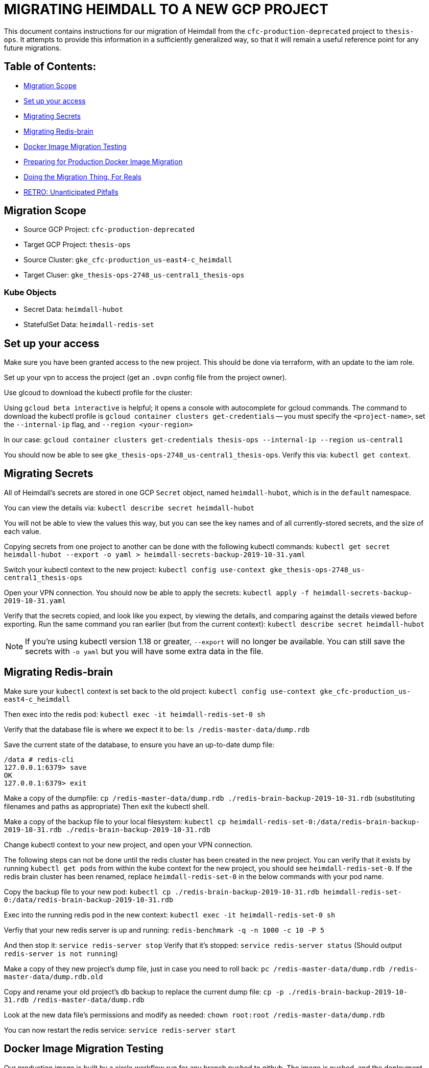 [#migrating-heimdall-to-a-new-gcp-project]
= MIGRATING HEIMDALL TO A NEW GCP PROJECT

This document contains instructions for our migration of Heimdall from the
`cfc-production-deprecated` project to `thesis-ops`. It attempts to provide
this information in a sufficiently generalized way, so that it will remain a
useful reference point for any future migrations.

[#table-of-contents]
== Table of Contents:

* <<migration-scope,Migration Scope>>
* <<set-up-your-access,Set up your access>>
* <<migrating-secrets,Migrating Secrets>>
* <<migrating-redis-brain,Migrating Redis-brain>>
* <<docker-image-migration-testing,Docker Image Migration Testing>>
* <<preparing-for-production-docker-image-migration,Preparing for Production Docker Image Migration>>
* <<doing-the-migration-thing-for-reals,Doing the Migration Thing, For Reals>>
* <<retro-unanticipated-pitfalls,RETRO: Unanticipated Pitfalls>>

[#migration-scope]
== Migration Scope

* Source GCP Project: `cfc-production-deprecated`
* Target GCP Project: `thesis-ops`
* Source Cluster: `gke_cfc-production_us-east4-c_heimdall`
* Target Cluser: `gke_thesis-ops-2748_us-central1_thesis-ops`

[#kube-objects]
=== Kube Objects

* Secret Data: `heimdall-hubot`
* StatefulSet Data: `heimdall-redis-set`

[#set-up-your-access]
== Set up your access

Make sure you have been granted access to the new project. This should be
done via terraform, with an update to the iam role.

Set up your vpn to access the project (get an `.ovpn` config file from the project owner).

Use glcoud to download the kubectl profile for the cluster:

Using `gcloud beta interactive` is helpful; it opens a console with
autocomplete for gcloud commands. The command to download the kubectl profile
is `gcloud container clusters get-credentials` -- you must specify the
`<project-name>`, set the `--internal-ip` flag, and `--region <your-region>`

In our case:
`gcloud container clusters get-credentials thesis-ops --internal-ip --region us-central1`

You should now be able to see `gke_thesis-ops-2748_us-central1_thesis-ops`.
Verify this via: `kubectl get context`.

[#migrating-secrets]
== Migrating Secrets

All of Heimdall's secrets are stored in one GCP `Secret` object, named
`heimdall-hubot`, which is in the `default` namespace.

You can view the details via:
`kubectl describe secret heimdall-hubot`

You will not be able to view the values this way, but you can see the key names
and of all currently-stored secrets, and the size of each value.

Copying secrets from one project to another can be done with the following
kubectl commands:
`kubectl get secret heimdall-hubot --export -o yaml > heimdall-secrets-backup-2019-10-31.yaml`

Switch your kubectl context to the new project:
`kubectl config use-context gke_thesis-ops-2748_us-central1_thesis-ops`

Open your VPN connection. You should now be able to apply the secrets:
`kubectl apply -f heimdall-secrets-backup-2019-10-31.yaml`

Verify that the secrets copied, and look like you expect, by viewing the
details, and comparing against the details viewed before exporting. Run the
same command you ran earlier (but from the current context):
`kubectl describe secret heimdall-hubot`

NOTE: If you're using kubectl version 1.18 or greater, `--export` will no longer
be available. You can still save the secrets with `-o yaml` but you will have
some extra data in the file.

[#migrating-redis-brain]
== Migrating Redis-brain

Make sure your `kubectl` context is set back to the old project:
`kubectl config use-context gke_cfc-production_us-east4-c_heimdall`

Then exec into the redis pod:
`kubectl exec -it heimdall-redis-set-0 sh`

Verify that the database file is where we expect it to be:
`ls /redis-master-data/dump.rdb`

Save the current state of the database, to ensure you have an up-to-date dump file:

----
/data # redis-cli
127.0.0.1:6379> save
OK
127.0.0.1:6379> exit
----

Make a copy of the dumpfile:
`cp /redis-master-data/dump.rdb ./redis-brain-backup-2019-10-31.rdb`
(substituting filenames and paths as appropriate)
Then exit the kubectl shell.

Make a copy of the backup file to your local filesystem:
`kubectl cp heimdall-redis-set-0:/data/redis-brain-backup-2019-10-31.rdb ./redis-brain-backup-2019-10-31.rdb`

Change kubectl context to your new project, and open your VPN connection.

The following steps can not be done until the redis cluster has been created in
the new project. You can verify that it exists by running `kubectl get pods`
from within the kube context for the new project, you should see
`heimdall-redis-set-0`. If the redis brain cluster has been renamed, replace
`heimdall-redis-set-0` in the below commands with your pod name.

Copy the backup file to your new pod:
`kubectl cp ./redis-brain-backup-2019-10-31.rdb heimdall-redis-set-0:/data/redis-brain-backup-2019-10-31.rdb`

Exec into the running redis pod in the new context:
`kubectl exec -it heimdall-redis-set-0 sh`

Verfiy that your new redis server is up and running:
`redis-benchmark -q -n 1000 -c 10 -P 5`

And then stop it:
`service redis-server stop`
Verify that it's stopped:
`service redis-server status` (Should output `redis-server is not running`)

Make a copy of they new project's dump file, just in case you need to roll back:
`pc /redis-master-data/dump.rdb /redis-master-data/dump.rdb.old`

Copy and rename your old project's db backup to replace the current dump file:
`cp -p ./redis-brain-backup-2019-10-31.rdb /redis-master-data/dump.rdb`

Look at the new data file's permissions and modify as needed:
`chown root:root /redis-master-data/dump.rdb`

You can now restart the redis service:
`service redis-server start`

[#docker-image-migration-testing]
== Docker Image Migration Testing

Our production image is built by a circle workflow run for any branch pushed to
github. The image is pushed, and the deployment applied, in a workflow only run
on merges to master.

In order to do a test run of the image migration without a merge to master, we
had to bypass circle, and replicate these steps manually via command line.

We first ran the image locally, without the actual secrets, just to verify that
the build worked as expected. We then updated the build to run as Valkyrie
instead of Heimdall, pushed to the Google Cloud, and deployed.

[#building-and-running-a-test-image-locally]
=== Building and running a test image locally

First, we baked an image on local, and pushed it manually to the `thesis-ops`
container registry.

We initally built an image with an abbreviated Entrypoint in
link:../infrastructure/docker/Dockerfile[the Dockerfile]. We removed the `adapter`
flag to prevent Heimdall from connecting to Flowdock:

----
- ENTRYPOINT ["bin/hubot", "--name", "heimdall", "--adapter", "reload-flowdock"]
+ ENTRYPOINT ["bin/hubot", "--name", "heimdall"]
----

We wanted to startup Heimdall in thesis-ops without enabling Flowdock, just to
see if it would boot.

With this Dockerfile edit in place, we built an image
`docker build -t heimdall-no-flowdock`
On attempting to run it locally, we got a number of errors about missing
environment variables, so we re-ran it with temporary placeholder values for the
required keys.

----
docker run --env HUBOT_FLOWDOCK_API_TOKEN="fooooo" --env GITHUB_CLIENT_ID="blahblah" --env GITHUB_CLIENT_SECRET="barrr" --env HUBOT_HOST="local" -dt heimdall-no-flowdock
----

[#pushing-the-test-image-build-to-gcp-and]
=== Pushing the test image build to GCP and

Make sure you are connected to the `thesis-ops` VPN. While this is not strictly
necessary for this step, it is good practice in general.

Ensure that you https://cloud.google.com/sdk/gcloud/reference/auth/configure-docker[have permission to push to this container registry].

Create a new tag of the image, to use the naming convention required by GCP:

`docker tag heimdall-no-flowdock gcr.io/thesis-ops-2748/heimdall-no-flowdock-for-testing`

The name _must_ match the `[HOSTNAME]/[PROJECT-ID]/[IMAGE]` pattern in order to
push successfully to the GCP project's container registry.

Push this image:

`docker push gcr.io/thesis-ops-2748/heimdall-no-flowdock-for-testing`

[#deploying-the-test-image]
=== Deploying the test image

We wanted to test the new build with the Flowdock adpater, but with minimal
confusion to Flowdock users, so we decided to run hubot as our test bot
Valkyrie instead of our live bot Heimdall.

To do this without having to re-build the image, we temporarily updated the
container spec in link:../infrastructure/kube/thesis-ops/heimdall-hubot-deployment.yaml[the deployment file]
to add a run command that will override the Dockerfile's entrypoint:

----
command: ["bin/valkyrie", "-a", "reload-flowdock"]
----

We also updated the image name in the same spec, to use the correct path for
our GCP `thesis-ops` project's container registry, and to use our custom-named
image (instead of an image tagged with a Circle CI build number).

----
- image: gcr.io/cfc-production/heimdall:USE_CIRCLE_CI_BUILDS
+ image: gcr.io/thesis-ops-2748/heimdall-no-flowdock-for-testing
----

Note that, while the `no-flowdock` tag is no longer accurate (because, in this
case, we _are_ now using the flowdock adpater via the updated run command),
the image name at this point is not really important. The name in the
deployment just needs match the name of the pushed build that you want to
deploy.

Now we can begin to spin up the services and deployments we want to test.

We're essentially manually running (some of) the `kubectl` commands that are
specified in the link:../infrastructure/kube/thesis-ops/create.sh[create file]

----
kubectl apply --record -f "infrastructure/kube/thesis-ops/heimdall-redis-stateful-set.yaml"
kubectl apply --record -f "infrastructure/kube/thesis-ops/heimdall-redis-service.yaml"
kubectl apply --record -f "infrastructure/kube/thesis-ops/heimdall-hubot-deployment.yaml"
----

Normally, we want to be careful to spin up the deployment before the service as
a safety measure to isolate the deployment from any public access. For our test,
we only need the redis stateful set and service, which can be spun up in any
order, and the Heimdall deployment.

[#preparing-for-production-docker-image-migration]
== Preparing for Production Docker Image Migration

Now that we've verified that the test image will run, we update our circle
config to apply these changes upon merge to master.

Update the `PROJECT_NAME` and `PROJECT_ID` in the link:../.circleci/config.yml[circle config file].

[#doing-the-migration-thing-for-reals]
== Doing the Migration Thing, For Reals

Since we have already created a redis stateful set, we can copy a fresh backup
of the production redis brain before proceeding with a heimdall deployment.

When ready, there will be a service outage.

* Shut down Heimdall: `kubectl delete pod <old-project-podname>`
* Stop the prouction Redis server and make a fresh backup of the Redis brain
<<migrating-redis-brain,as explained above>>
* Log into the new project's Redis service and save to create a dumpfile.
* Copy the redis backup to the new project, and overwrite the default dumpfile.
* Merge the migration PR, and let circle do its thing.

[retro-unanticipated-pitfalls]
=== RETRO: Unanticipated Pitfalls

The "let circle do its thing" step above was complicated by the fact that the 
new project, `thesis-ops`, has significantly stricter permissions than the old
project did. Both the push and deploy steps required us to set up permissions
to grant Circle CI access to the project. 

This required the following additional steps:
- Update the `thesis/infrastructure` repo to enable push deployment for `thesis-ops`
- Create a `ci-publish-to-gcr` role in `thesis/infrastructure` for `thesis-ops`
- Create a `ci-ssh-service-account` role in `thesis/infrastructure` for `thesis-ops`
- Create gcloud service keys for the above roles, and add them to the Circle context
- Upgrade the `thesis/heimdall` repo's `.circleci/config.yml` to make use of the 
version 2.1 orbs and executables, split the push and deploy into separate steps,
and edit the environment variables to use naming conventions used elsewhere in 
our infrastruction (eg `keep-core`). 
- Add any missing environment variables to the circle context (including the 
service keys created above). 
- Update the `thesis/heimdall` repo's 
`infrastructure/kube/thesis-ops/update-image.sh` to use the above circle context 
environment variables and to set up SSH into the jumphost.


